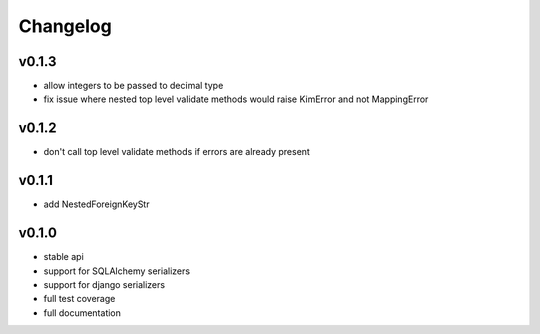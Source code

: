 Changelog
=======================

v0.1.3
-----------------------
* allow integers to be passed to decimal type
* fix issue where nested top level validate methods would raise
  KimError and not MappingError

v0.1.2
-----------------------
* don't call top level validate methods if errors are already present

v0.1.1
-----------------------
* add NestedForeignKeyStr

v0.1.0
-----------------------
* stable api
* support for SQLAlchemy serializers
* support for django serializers
* full test coverage
* full documentation
